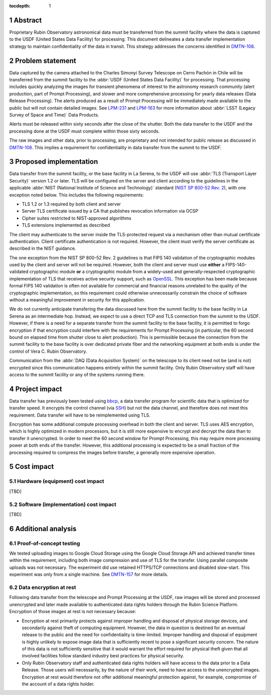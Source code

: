 :tocdepth: 1

.. sectnum::

Abstract
========

Proprietary Rubin Observatory astronomical data must be transferred from the summit facility where the data is captured to the USDF (United States Data Facility) for processing.
This document delineates a data transfer implementation strategy to maintain confidentiality of the data in transit.
This strategy addresses the concerns identified in DMTN-108_.

.. _DMTN-108: https://dmtn-108.lsst.io/

Problem statement
=================

Data captured by the camera attached to the Charles Simonyi Survey Telescope on Cerro Pachón in Chile will be transferred from the summit facility to the :abbr:`USDF (United States Data Facility)` for processing.
That processing includes quickly analyzing the images for transient phenomena of interest to the astronomy research community (alert production, part of Prompt Processing), and slower and more comprehensive processing for yearly data releases (Data Release Processing).
The alerts produced as a result of Prompt Processing will be immediately made available to the public but will not contain detailed images.
See LPM-231_ and LPM-163_ for more information about :abbr:`LSST (Legacy Survey of Space and Time)` Data Products.

.. _LPM-231: https://docushare.lsst.org/docushare/dsweb/Get/LPM-231
.. _LPM-163: https://docushare.lsst.org/docushare/dsweb/Get/LSE-163

Alerts must be released within sixty seconds after the close of the shutter.
Both the data transfer to the USDF and the processing done at the USDF must complete within those sixty seconds.

The raw images and other data, prior to processing, are proprietary and not intended for public release as discussed in DMTN-108_.
This implies a requirement for confidentiality in data transfer from the summit to the USDF.

Proposed implementation
=======================

Data transfer from the summit facility, or the base facility in La Serena, to the USDF will use :abbr:`TLS (Transport Layer Security)` version 1.2 or later.
TLS will be configured on the server and client according to the guidelines in the applicable :abbr:`NIST (National Institute of Science and Technology)` standard (`NIST SP 800-52 Rev. 2`_), with one exception noted below.
This includes the following requirements:

- TLS 1.2 or 1.3 required by both client and server
- Server TLS certificate issued by a CA that publishes revocation information via OCSP
- Cipher suites restricted to NIST-approved algorithms
- TLS extensions implemented as described

.. _NIST SP 800-52 Rev. 2: https://csrc.nist.gov/publications/detail/sp/800-52/rev-2/final

The client may authenticate to the server inside the TLS-protected request via a mechanism other than mutual certificate authentication.
Client certificate authentication is not required.
However, the client must verify the server certificate as described in the NIST guidance.

The one exception from the NIST SP 800-52 Rev. 2 guidelines is that FIPS 140 validation of the cryptographic modules used by the client and server will not be required.
However, both the client and server must use **either** a FIPS-140-validated cryptographic module **or** a cryptographic module from a widely-used and generally-respected cryptographic implementation of TLS that receives active security support, such as OpenSSL_.
This exception has been made because formal FIPS 140 validation is often not available for commercial and financial reasons unrelated to the quality of the cryptographic implementation, so this requirement could otherwise unnecessarily constrain the choice of software without a meaningful improvement in security for this application.

.. _OpenSSL: https://www.openssl.org/

We do not currently anticipate transfering the data discussed here from the summit facility to the base facility in La Serena as an intermediate hop.
Instead, we expect to use a direct TCP and TLS connection from the summit to the USDF.
However, if there is a need for a separate transfer from the summit facility to the base facility, it is permitted to forgo encryption if that encryption could interfere with the requirements for Prompt Processing (in particular, the 60 second bound on elapsed time from shutter close to alert production).
This is permissible because the connection from the summit facility to the base facility is over dedicated private fiber and the networking equipment at both ends is under the control of Vera C. Rubin Observatory.

Communication from the :abbr:`DAQ (Data Acquisition System)` on the telescope to its client need not be (and is not) encrypted since this communication happens entirely within the summit facility.
Only Rubin Observatory staff will have access to the summit facility or any of the systems running there.

Project impact
==============

Data transfer has previously been tested using bbcp_, a data transfer program for scientific data that is optimized for transfer speed.
It encrypts the control channel (via SSH_) but not the data channel, and therefore does not meet this requirement.
Data transfer will have to be reimplemented using TLS.

.. _bbcp: https://www.slac.stanford.edu/~abh/bbcp/
.. _SSH: https://en.wikipedia.org/wiki/Ssh_(Secure_Shell)

Encryption has some additional compute processing overhead in both the client and server.
TLS uses AES encryption, which is highly optimized in modern processors, but it is still more expensive to encrypt and decrypt the data than to transfer it unencrypted.
In order to meet the 60 second window for Prompt Processing, this may require more processing power at both ends of the transfer.
However, this additional processing is expected to be a small fraction of the processing required to compress the images before transfer, a generally more expensive operation.

Cost impact
===========

Hardware (equipment) cost impact
--------------------------------

[TBD]

Software (implementation) cost impact
-------------------------------------

[TBD]

Additional analysis
===================

Proof-of-concept testing
------------------------

We tested uploading images to Google Cloud Storage using the Google Cloud Storage API and achieved transfer times within the requirement, including both image compression and use of TLS for the transfer.
Using parallel composite uploads was not necessary.
The experiment did use retained HTTPS/TCP connections and disabled slow-start.
This experiment was only from a single machine.
See DMTN-157_ for more details.

.. _DMTN-157: https://dmtn-157.lsst.io/

Data encryption at rest
-----------------------

Following data transfer from the telescope and Prompt Processing at the USDF, raw images will be stored and processed unencrypted and later made available to authenticated data rights holders through the Rubin Science Platform.
Encryption of those images at rest is not necessary because:

- Encryption at rest primarily protects against improper handling and disposal of physical storage devices, and secondarily against theft of computing equipment.
  However, the data in question is destined for an eventual release to the public and the need for confidentiality is time-limited.
  Improper handling and disposal of equipment is highly unlikely to expose image data that is sufficiently recent to pose a significant security concern.
  The nature of this data is not sufficiently sensitive that it would warrant the effort required for physical theft given that all involved facilities follow standard industry best practices for physical security.
- Only Rubin Observatory staff and authenticated data rights holders will have access to the data prior to a Data Release.
  Those users will necessarily, by the nature of their work, need to have access to the unencrypted images.
  Encryption at rest would therefore not offer additional meaningful protection against, for example, compromise of the account of a data rights holder.
